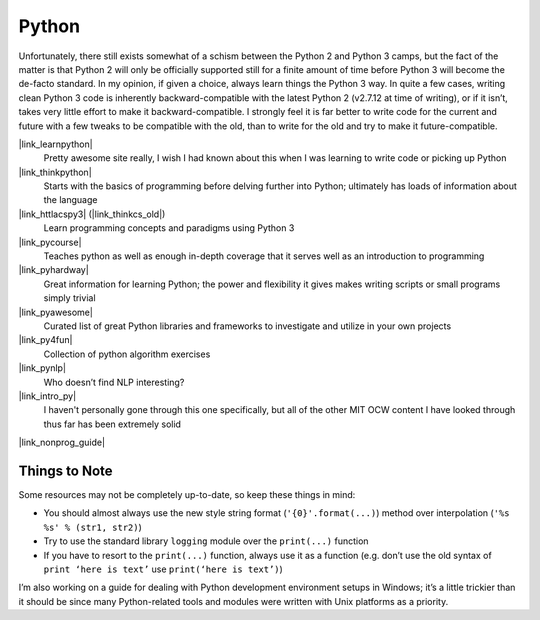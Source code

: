 
Python
======

Unfortunately, there still exists somewhat of a schism between the Python 2
and Python 3 camps, but the fact of the matter is that Python 2 will only be
officially supported still for a finite amount of time before Python 3 will
become the de-facto standard. In my opinion, if given a choice, always learn
things the Python 3 way. In quite a few cases, writing clean Python 3 code is
inherently backward-compatible with the latest Python 2 (v2.7.12 at time of
writing), or if it isn’t, takes very little effort to make it
backward-compatible. I strongly feel it is far better to write code for the
current and future with a few tweaks to be compatible with the old, than to
write for the old and try to make it future-compatible.


|link_learnpython|
    Pretty awesome site really, I wish I had known about
    this when I was learning to write code or picking up Python

|link_thinkpython|
    Starts with the basics of programming before delving
    further into Python; ultimately has loads of information about the language

|link_httlacspy3| (|link_thinkcs_old|)
    Learn programming concepts and paradigms using Python 3

|link_pycourse|
    Teaches python as well as enough in-depth coverage that
    it serves well as an introduction to programming

|link_pyhardway|
    Great information for learning Python; the power and
    flexibility it gives makes writing scripts or small programs simply trivial

|link_pyawesome|
    Curated list of great Python libraries and frameworks
    to investigate and utilize in your own projects

|link_py4fun|
    Collection of python algorithm exercises

|link_pynlp|
    Who doesn’t find NLP interesting?

|link_intro_py|
    I haven't personally gone through this one specifically,
    but all of the other MIT OCW content I have looked through thus far has
    been extremely solid

|link_nonprog_guide|


.. |link_learnpython| raw:: html

    <a href="https://www.learnpython.org/" target="_blank">Learn Python</a>

.. |link_thinkpython| raw:: html

    <a href="https://greenteapress.com/wp/think-python-2e/" target="_blank">Think Python</a>

.. |link_httlacspy3| raw:: html

    <a href="https://openbookproject.net/thinkcs/python/english3e/" target="_blank">How to Think Like a Computer Scientist: Python 3</a>

.. |link_thinkcs_old| raw:: html

    <a href="https://www.greenteapress.com/thinkpython/thinkCSpy/" target="_blank">previous official edition</a>

.. |link_pycourse| raw:: html

    <a href="https://www.python-course.eu/course.php" target="_blank">python course</a>

.. |link_pyhardway| raw:: html

    <a href="https://learnpythonthehardway.org/book/" target="_blank">Learn Python the Hard Way</a>

.. |link_pyawesome| raw:: html

    <a href="https://github.com/vinta/awesome-python" target="_blank">Awesome Python</a>

.. |link_py4fun| raw:: html

    <a href="https://www.openbookproject.net/py4fun/" target="_blank">Python 4 Fun</a>

.. |link_pynlp| raw:: html

    <a href="https://www.nltk.org/book/" target="_blank">Natural Language Processing with Python</a>

.. |link_intro_py| raw:: html

    <a href="https://ocw.mit.edu/courses/electrical-engineering-and-computer-science/6-189-a-gentle-introduction-to-programming-using-python-january-iap-2011/" target="_blank">A Gentle Introduction to Programming Using Python (MIT OCW)</a>

.. |link_nonprog_guide| raw:: html

    <a href="https://wiki.python.org/moin/BeginnersGuide/NonProgrammers" target="_blank">Non-programmers Guide to Python Programming</a>


Things to Note
--------------

Some resources may not be completely up-to-date, so keep these things in mind:

*   You should almost always use the new style string format
    (``'{0}'.format(...)``) method over interpolation (``'%s %s' % (str1, str2)``)

*   Try to use the standard library ``logging`` module over the ``print(...)`` function

*   If you have to resort to the ``print(...)`` function, always use it as a function
    (e.g. don’t use the old syntax of ``print ‘here is text’`` use
    ``print(‘here is text’)``)

I’m also working on a guide for dealing with Python development environment setups in Windows; it’s a little trickier than it should be since many Python-related tools and modules were written with Unix platforms as a priority.
